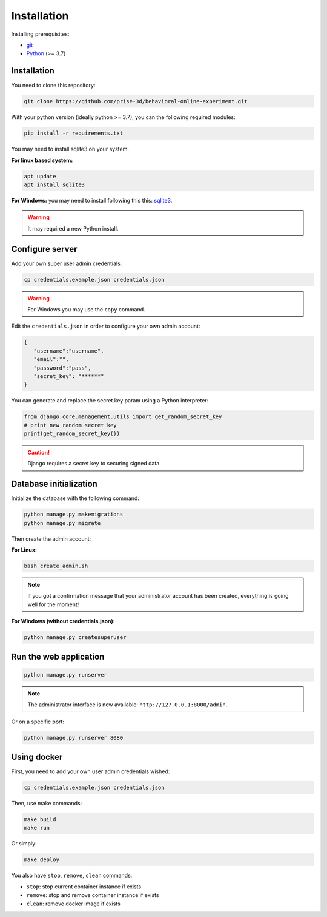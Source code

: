 Installation
============

Installing prerequisites:

- git_
- Python_ (>= 3.7)

Installation
~~~~~~~~~~~~

You need to clone this repository:

.. code:: bash

   git clone https://github.com/prise-3d/behavioral-online-experiment.git

.. _git: https://git-scm.com/
.. _Python: https://www.python.org/

With your python version (ideally python >= 3.7), you can the following required modules:

.. code:: bash
   
   pip install -r requirements.txt

You may need to install sqlite3 on your system. 

**For linux based system:**

.. code::

   apt update
   apt install sqlite3


**For Windows:** you may need to install following this this: sqlite3_.

.. _sqlite3: https://sqlite.org/download.html

.. warning::

   It may required a new Python install.


Configure server
~~~~~~~~~~~~~~~~

Add your own super user admin credentials:

.. code:: bash

   cp credentials.example.json credentials.json

.. warning::

   For Windows you may use the ``copy`` command.
   

Edit the ``credentials.json`` in order to configure your own admin account:

.. code-block:: json

   {
      "username":"username",
      "email":"",
      "password":"pass",
      "secret_key": "******"
   }

You can generate and replace the secret key param using a Python interpreter:

.. code:: python

   from django.core.management.utils import get_random_secret_key
   # print new random secret key
   print(get_random_secret_key())


.. caution:: 

   Django requires a secret key to securing signed data.

Database initialization
~~~~~~~~~~~~~~~~~~~~~~~

Initialize the database with the following command:

.. code:: bash

   python manage.py makemigrations
   python manage.py migrate


Then create the admin account:

**For Linux:**

.. code:: bash

   bash create_admin.sh


.. note::

   if you got a confirmation message that your administrator account has been created, everything is going well for the moment!


**For Windows (without credentials.json):**

.. code:: bash

   python manage.py createsuperuser


Run the web application
~~~~~~~~~~~~~~~~~~~~~~~

.. code:: bash

   python manage.py runserver

.. note::
   The administrator interface is now available: ``http://127.0.0.1:8000/admin``.

Or on a specific port:

.. code:: bash

   python manage.py runserver 8080

Using docker
~~~~~~~~~~~~~~~~

First, you need to add your own user admin credentials wished:

.. code:: bash

   cp credentials.example.json credentials.json


Then, use make commands:

.. code:: bash

   make build
   make run


Or simply:

.. code:: bash

   make deploy


You also have ``stop``, ``remove``, ``clean`` commands:

- ``stop``: stop current container instance if exists
- ``remove``: stop and remove container instance if exists
- ``clean``: remove docker image if exists





